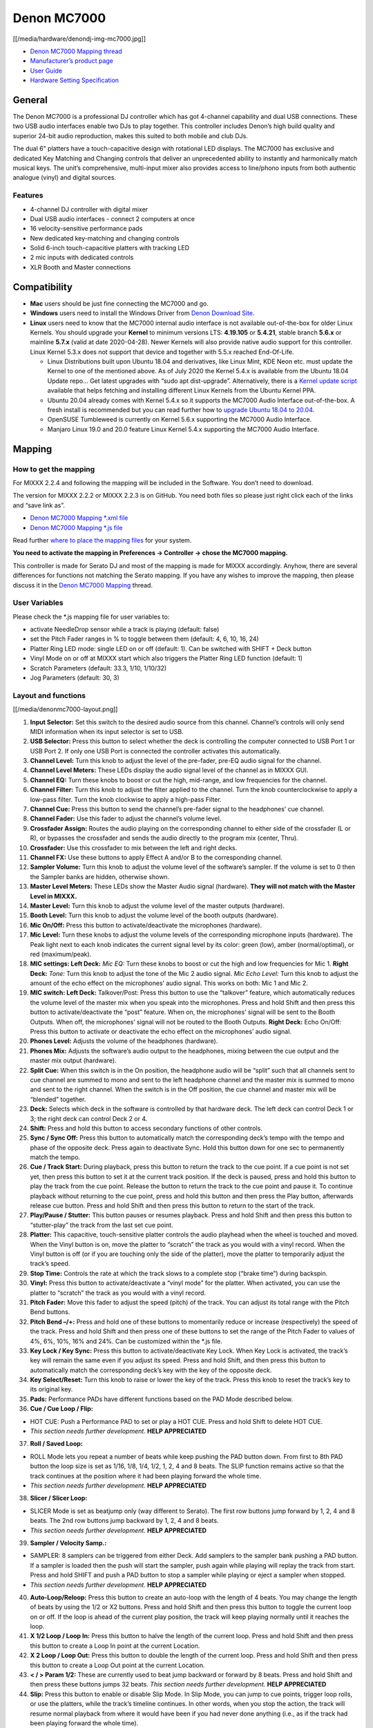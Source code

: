 Denon MC7000
============

[[/media/hardware/denondj-img-mc7000.jpg]]

-  `Denon MC7000 Mapping thread <https://mixxx.discourse.group/t/denon-mc7000-mapping/18235>`__
-  `Manufacturer’s product page <https://www.denondj.com/professional-dj-controller-for-serato-mc7000xus>`__
-  `User Guide <http://cdn.inmusicbrands.com/denondj/MC7000/MC7000-UserGuide-v1.1.pdf>`__
-  `Hardware Setting Specification <http://cdn.inmusicbrands.com/denondj/MC7000/MC7000-Hardware-Settings-Mode-Specification-v1_4.pdf>`__

General
-------

The Denon MC7000 is a professional DJ controller which has got 4-channel
capability and dual USB connections. These two USB audio interfaces
enable two DJs to play together. This controller includes Denon’s high
build quality and superior 24-bit audio reproduction, makes this suited
to both mobile and club DJs.

The dual 6" platters have a touch-capacitive design with rotational LED
displays. The MC7000 has exclusive and dedicated Key Matching and
Changing controls that deliver an unprecedented ability to instantly and
harmonically match musical keys. The unit’s comprehensive, multi-input
mixer also provides access to line/phono inputs from both authentic
analogue (vinyl) and digital sources.

Features
~~~~~~~~

-  4-channel DJ controller with digital mixer
-  Dual USB audio interfaces - connect 2 computers at once
-  16 velocity-sensitive performance pads
-  New dedicated key-matching and changing controls
-  Solid 6-inch touch-capacitive platters with tracking LED
-  2 mic inputs with dedicated controls
-  XLR Booth and Master connections

Compatibility
-------------

-  **Mac** users should be just fine connecting the MC7000 and go.
-  **Windows** users need to install the Windows Driver from `Denon
   Download Site <https://www.denondj.com/downloads>`__.
-  **Linux** users need to know that the MC7000 internal audio interface
   is not available out-of-the-box for older Linux Kernels. You should
   upgrade your **Kernel** to minimum versions LTS: **4.19.105** or
   **5.4.21**, stable branch **5.6.x** or mainline **5.7.x** (valid at
   date 2020-04-28). Newer Kernels will also provide native audio
   support for this controller. Linux Kernel 5.3.x does not support that
   device and together with 5.5.x reached End-Of-Life.

   -  Linux Distributions built upon Ubuntu 18.04 and derivatives, like
      Linux Mint, KDE Neon etc. must update the Kernel to one of the
      mentioned above. As of July 2020 the Kernel 5.4.x is available
      from the Ubuntu 18.04 Update repo… Get latest upgrades with “sudo
      apt dist-upgrade”. Alternatively, there is a `Kernel update
      script <https://github.com/pimlie/ubuntu-mainline-kernel.sh>`__
      available that helps fetching and installing different Linux
      Kernels from the Ubuntu Kernel PPA.
   -  Ubuntu 20.04 already comes with Kernel 5.4.x so it supports the
      MC7000 Audio Interface out-of-the-box. A fresh install is
      recommended but you can read further how to `upgrade Ubuntu 18.04
      to
      20.04 <https://ubuntu.com/tutorials/tutorial-upgrading-ubuntu-desktop#1-before-you-start>`__.
   -  OpenSUSE Tumbleweed is currently on Kernel 5.6.x supporting the
      MC7000 Audio Interface.
   -  Manjaro Linux 19.0 and 20.0 feature Linux Kernel 5.4.x supporting
      the MC7000 Audio Interface.

Mapping
-------

How to get the mapping
~~~~~~~~~~~~~~~~~~~~~~

For MIXXX 2.2.4 and following the mapping will be included in the
Software. You don’t need to download.

The version for MIXXX 2.2.2 or MIXXX 2.2.3 is on GitHub. You need both
files so please just right click each of the links and “save link as”.

-  `Denon MC7000 Mapping \*.xml
   file <https://github.com/mixxxdj/mixxx/raw/2.2/res/controllers/Denon-MC7000.midi.xml>`__
-  `Denon MC7000 Mapping \*.js
   file <https://github.com/mixxxdj/mixxx/raw/2.2/res/controllers/Denon-MC7000-scripts.js>`__

Read further `where to place the mapping
files <https://github.com/mixxxdj/mixxx/wiki/controller_mapping_file_locations>`__
for your system.

**You need to activate the mapping in Preferences -> Controller -> chose
the MC7000 mapping.**

This controller is made for Serato DJ and most of the mapping is made
for MIXXX accordingly. Anyhow, there are several differences for
functions not matching the Serato mapping. If you have any wishes to
improve the mapping, then please discuss it in the `Denon MC7000
Mapping <https://mixxx.discourse.group/t/denon-mc7000-mapping/18235>`__
thread.

User Variables
~~~~~~~~~~~~~~

Please check the \*.js mapping file for user variables to:

-  activate NeedleDrop sensor while a track is playing (default: false)
-  set the Pitch Fader ranges in % to toggle between them (default: 4,
   6, 10, 16, 24)
-  Platter Ring LED mode: single LED on or off (default: 1). Can be
   switched with SHIFT + Deck button
-  Vinyl Mode on or off at MIXXX start which also triggers the Platter
   Ring LED function (default: 1)
-  Scratch Parameters (default: 33.3, 1/10, 1/10/32)
-  Jog Parameters (default: 30, 3)

Layout and functions
~~~~~~~~~~~~~~~~~~~~

[[/media/denonmc7000-layout.png]]

1.  **Input Selector:** Set this switch to the desired audio source from
    this channel. Channel’s controls will only send MIDI information
    when its input selector is set to USB.

2.  **USB Selector:** Press this button to select whether the deck is
    controlling the computer connected to USB Port 1 or USB Port 2. If
    only one USB Port is connected the controller activates this
    automatically.

3.  **Channel Level:** Turn this knob to adjust the level of the
    pre-fader, pre-EQ audio signal for the channel.

4.  **Channel Level Meters:** These LEDs display the audio signal level
    of the channel as in MIXXX GUI.

5.  **Channel EQ:** Turn these knobs to boost or cut the high,
    mid-range, and low frequencies for the channel.

6.  **Channel Filter:** Turn this knob to adjust the filter applied to
    the channel. Turn the knob counterclockwise to apply a low-pass
    filter. Turn the knob clockwise to apply a high-pass Filter.

7.  **Channel Cue:** Press this button to send the channel’s pre-fader
    signal to the headphones’ cue channel.

8.  **Channel Fader:** Use this fader to adjust the channel’s volume
    level.

9.  **Crossfader Assign:** Routes the audio playing on the corresponding
    channel to either side of the crossfader (L or R), or bypasses the
    crossfader and sends the audio directly to the program mix (center,
    Thru).

10. **Crossfader:** Use this crossfader to mix between the left and
    right decks.

11. **Channel FX:** Use these buttons to apply Effect A and/or B to the
    corresponding channel.

12. **Sampler Volume:** Turn this knob to adjust the volume level of the
    software’s sampler. If the volume is set to 0 then the Sampler banks
    are hidden, otherwise shown.

13. **Master Level Meters:** These LEDs show the Master Audio signal
    (hardware). **They will not match with the Master Level in MIXXX.**

14. **Master Level:** Turn this knob to adjust the volume level of the
    master outputs (hardware).

15. **Booth Level:** Turn this knob to adjust the volume level of the
    booth outputs (hardware).

16. **Mic On/Off:** Press this button to activate/deactivate the
    microphones (hardware).

17. **Mic Level:** Turn these knobs to adjust the volume levels of the
    corresponding microphone inputs (hardware). The Peak light next to
    each knob indicates the current signal level by its color: green
    (low), amber (normal/optimal), or red (maximum/peak).

18. **MIC settings: Left Deck:** *Mic EQ:* Turn these knobs to boost or
    cut the high and low frequencies for Mic 1. **Right Deck:** *Tone:*
    Turn this knob to adjust the tone of the Mic 2 audio signal. *Mic
    Echo Level:* Turn this knob to adjust the amount of the echo effect
    on the microphones’ audio signal. This works on both: Mic 1 and Mic
    2.

19. **MIC switch: Left Deck:** Talkover/Post: Press this button to use
    the “talkover” feature, which automatically reduces the volume level
    of the master mix when you speak into the microphones. Press and
    hold Shift and then press this button to activate/deactivate the
    “post” feature. When on, the microphones’ signal will be sent to the
    Booth Outputs. When off, the microphones’ signal will not be routed
    to the Booth Outputs. **Right Deck:** Echo On/Off: Press this button
    to activate or deactivate the echo effect on the microphones’ audio
    signal.

20. **Phones Level:** Adjusts the volume of the headphones (hardware).

21. **Phones Mix:** Adjusts the software’s audio output to the
    headphones, mixing between the cue output and the master mix output
    (hardware).

22. **Split Cue:** When this switch is in the On position, the headphone
    audio will be “split” such that all channels sent to cue channel are
    summed to mono and sent to the left headphone channel and the master
    mix is summed to mono and sent to the right channel. When the switch
    is in the Off position, the cue channel and master mix will be
    “blended” together.

23. **Deck:** Selects which deck in the software is controlled by that
    hardware deck. The left deck can control Deck 1 or 3; the right deck
    can control Deck 2 or 4.

24. **Shift:** Press and hold this button to access secondary functions
    of other controls.

25. **Sync / Sync Off:** Press this button to automatically match the
    corresponding deck’s tempo with the tempo and phase of the opposite
    deck. Press again to deactivate Sync. Hold this button down for one
    sec to permanently match the tempo.

26. **Cue / Track Start:** During playback, press this button to return
    the track to the cue point. If a cue point is not set yet, then
    press this button to set it at the current track position. If the
    deck is paused, press and hold this button to play the track from
    the cue point. Release the button to return the track to the cue
    point and pause it. To continue playback without returning to the
    cue point, press and hold this button and then press the Play
    button, afterwards release cue button. Press and hold Shift and then
    press this button to return to the start of the track.

27. **Play/Pause / Stutter:** This button pauses or resumes playback.
    Press and hold Shift and then press this button to “stutter-play”
    the track from the last set cue point.

28. **Platter:** This capacitive, touch-sensitive platter controls the
    audio playhead when the wheel is touched and moved. When the Vinyl
    button is on, move the platter to “scratch” the track as you would
    with a vinyl record. When the Vinyl button is off (or if you are
    touching only the side of the platter), move the platter to
    temporarily adjust the track’s speed.

29. **Stop Time:** Controls the rate at which the track slows to a
    complete stop (“brake time”) during backspin.

30. **Vinyl:** Press this button to activate/deactivate a “vinyl mode”
    for the platter. When activated, you can use the platter to
    “scratch” the track as you would with a vinyl record.

31. **Pitch Fader:** Move this fader to adjust the speed (pitch) of the
    track. You can adjust its total range with the Pitch Bend buttons.

32. **Pitch Bend –/+:** Press and hold one of these buttons to
    momentarily reduce or increase (respectively) the speed of the
    track. Press and hold Shift and then press one of these buttons to
    set the range of the Pitch Fader to values of 4%, 6%, 10%, 16% and
    24%. Can be customized within the \*.js file.

33. **Key Lock / Key Sync:** Press this button to activate/deactivate
    Key Lock. When Key Lock is activated, the track’s key will remain
    the same even if you adjust its speed. Press and hold Shift, and
    then press this button to automatically match the corresponding
    deck’s key with the key of the opposite deck.

34. **Key Select/Reset:** Turn this knob to raise or lower the key of
    the track. Press this knob to reset the track’s key to its original
    key.

35. **Pads:** Performance PADs have different functions based on the PAD
    Mode described below.

36. **Cue / Cue Loop / Flip:**

-  HOT CUE: Push a Performance PAD to set or play a HOT CUE. Press and
   hold Shift to delete HOT CUE.
-  *This section needs further development.* **HELP APPRECIATED**

37. **Roll / Saved Loop:**

-  ROLL Mode lets you repeat a number of beats while keep pushing the
   PAD button down. From first to 8th PAD button the loop size is set as
   1/16, 1/8, 1/4, 1/2, 1, 2, 4 and 8 beats. The SLIP function remains
   active so that the track continues at the position where it had been
   playing forward the whole time.
-  *This section needs further development.* **HELP APPRECIATED**

38. **Slicer / Slicer Loop:**

-  SLICER Mode is set as beatjump only (way different to Serato). The
   first row buttons jump forward by 1, 2, 4 and 8 beats. The 2nd row
   buttons jump backward by 1, 2, 4 and 8 beats.
-  *This section needs further development.* **HELP APPRECIATED**

39. **Sampler / Velocity Samp.:**

-  SAMPLER: 8 samplers can be triggered from either Deck. Add samplers
   to the sampler bank pushing a PAD button. If a sampler is loaded then
   the push will start the sampler, push again while playing will replay
   the track from start. Press and hold SHIFT and push a PAD button to
   stop a sampler while playing or eject a sampler when stopped.
-  *This section needs further development.* **HELP APPRECIATED**

40. **Auto-Loop/Reloop:** Press this button to create an auto-loop with
    the length of 4 beats. You may change the length of beats by using
    the 1/2 or X2 buttons. Press and hold Shift and then press this
    button to toggle the current loop on or off. If the loop is ahead of
    the current play position, the track will keep playing normally
    until it reaches the loop.

41. **X 1/2 Loop / Loop In:** Press this button to halve the length of
    the current loop. Press and hold Shift and then press this button to
    create a Loop In point at the current Location.

42. **X 2 Loop / Loop Out:** Press this button to double the length of
    the current loop. Press and hold Shift and then press this button to
    create a Loop Out point at the current Location.

43. **< / > Param 1/2:** These are currently used to beat jump backward
    or forward by 8 beats. Press and hold Shift and then press these
    buttons jumps 32 beats. *This section needs further development.*
    **HELP APPRECIATED**

44. **Slip:** Press this button to enable or disable Slip Mode. In Slip
    Mode, you can jump to cue points, trigger loop rolls, or use the
    platters, while the track’s timeline continues. In other words, when
    you stop the action, the track will resume normal playback from
    where it would have been if you had never done anything (i.e., as if
    the track had been playing forward the whole time).

45. **Censor / Rev:** Press this button to activate the Backspin
    feature. If the track did not stop yet then when you release the
    button, normal playback will resume. Press and hold Shift and then
    press this button to reverse the playback of the track. The original
    CENSOR function (as in Serato) can be manually triggered by
    activating SLIP followed by SHIFT + CENSOR.

46. **Adjust/Set:** Press this button to adjust the Beat Grid to the
    current location.

47. **Slide/Clr:** Press this button to adjust the Beat Grid to another
    playing track.

48. **Select/Load Knob:** Turn this knob to navigate through lists.
    Press and hold Shift and then turn this knob to browse quickly
    through the tracks in your library. Press the left side button to
    load a track into the active Deck (1 or 3), press the right side
    button to load a track into the active Deck (2 or 4). Press and hold
    Shift and push the knob to open folders on the left side of the
    library.

49. **Sort:** *will be implemented with MIXXX 2.3*

50. **Back/Fwd/Sort BPM:** Press this button to move to the previous
    window. Press and hold Shift and then press this button to move to
    the next window. *MIXXX 2.3: Press and hold Sort and then press this
    button to sort the tracks by BPM.*

51. **Load Prep/Open Prep/Sort Key:** Press this button to load the
    currently selected track to the Preview Deck. Press and hold Shift
    and then press this button to start the track in Preview Deck.
    *MIXXX 2.3: Press and hold Sort and then press this button to sort
    the tracks by key.*

52. **Files/History/Sort Artist:** Press this to maximise the library.
    *MIXXX 2.3: Press and hold Sort and then press this button to sort
    the tracks by artist.*

53. **Panel/View/Sort Title:** Press this to open and close the FX
    section inside the GUI. *MIXXX 2.3: Press and hold Sort and then
    press this button to sort the tracks by title.*

54. **Needle Drop Strip:** The length of this strip represents the
    length of the entire track. Place your finger on a point along this
    sensor to jump to that point in the track. Press and hold Shift to
    jump to a position while a track is currently playing.

55. **FX On / Select:** Press this button to turn the corresponding
    effect on or off. Press and hold Shift and then press this button to
    select an effect from the list that was enabled in the MIXXX
    Properties FX section.

56. **FX Level:** Turn this knob to adjust the level of the
    corresponding effect. The FX On button under the knob must be lit
    for this knob to function.

57. **FX Beats:** Turn this knob to adjust the Wet/Dry rate of the
    effects.

58. **FX Tap:** Press this button will activate effects for the Master
    Signal instead of the individual Decks. Press and hold Shift and
    then press this button to have the effects also on the Headphone
    preview.

Front Panel. **Crossfader Contour:** Adjusts the slope of the crossfader
curve. Turn the knob to the left for a smooth fade (mixing) or to the
right for a sharp cut (scratching). The center position is a typical
setting. This seams to have a very minor effect in MIXXX.

LEDs
~~~~

The Channel Volume Meters matches to the ones shown in MIXXX GUI. Only
when clipping the red LED illuminates.

As mentioned before the Master Volume Meter is not correlated to MIXXX
GUI as the controller handles that in Hardware.

Button LEDs are fully mapped for the first function. As you press and
hold Shift then the secondary function has only got some mappings, e.g.
flashing TAP and KEY SYNC when activated.

Platter Ring LEDs are correlated with the VINYL button.

-  If VINYL Mode is set ON then the LED follows the 33.3 rpm value and
   is correlated with the platter movement too.
-  If VINYL Mode is set OFF the current track position is indicated by
   the Platter LEDs starting at the top.
